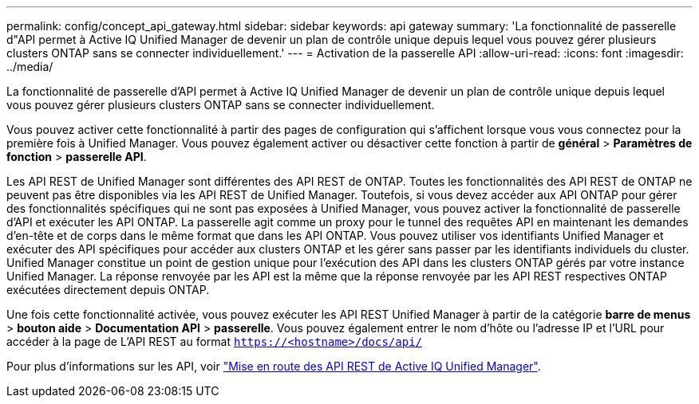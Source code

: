 ---
permalink: config/concept_api_gateway.html 
sidebar: sidebar 
keywords: api gateway 
summary: 'La fonctionnalité de passerelle d"API permet à Active IQ Unified Manager de devenir un plan de contrôle unique depuis lequel vous pouvez gérer plusieurs clusters ONTAP sans se connecter individuellement.' 
---
= Activation de la passerelle API
:allow-uri-read: 
:icons: font
:imagesdir: ../media/


[role="lead"]
La fonctionnalité de passerelle d'API permet à Active IQ Unified Manager de devenir un plan de contrôle unique depuis lequel vous pouvez gérer plusieurs clusters ONTAP sans se connecter individuellement.

Vous pouvez activer cette fonctionnalité à partir des pages de configuration qui s'affichent lorsque vous vous connectez pour la première fois à Unified Manager. Vous pouvez également activer ou désactiver cette fonction à partir de *général* > *Paramètres de fonction* > *passerelle API*.

Les API REST de Unified Manager sont différentes des API REST de ONTAP. Toutes les fonctionnalités des API REST de ONTAP ne peuvent pas être disponibles via les API REST de Unified Manager. Toutefois, si vous devez accéder aux API ONTAP pour gérer des fonctionnalités spécifiques qui ne sont pas exposées à Unified Manager, vous pouvez activer la fonctionnalité de passerelle d'API et exécuter les API ONTAP. La passerelle agit comme un proxy pour le tunnel des requêtes API en maintenant les demandes d'en-tête et de corps dans le même format que dans les API ONTAP. Vous pouvez utiliser vos identifiants Unified Manager et exécuter des API spécifiques pour accéder aux clusters ONTAP et les gérer sans passer par les identifiants individuels du cluster. Unified Manager constitue un point de gestion unique pour l'exécution des API dans les clusters ONTAP gérés par votre instance Unified Manager. La réponse renvoyée par les API est la même que la réponse renvoyée par les API REST respectives ONTAP exécutées directement depuis ONTAP.

Une fois cette fonctionnalité activée, vous pouvez exécuter les API REST Unified Manager à partir de la catégorie *barre de menus* > *bouton aide* > *Documentation API* > *passerelle*. Vous pouvez également entrer le nom d'hôte ou l'adresse IP et l'URL pour accéder à la page de L'API REST au format `https://<hostname>/docs/api/`

Pour plus d'informations sur les API, voir link:../api-automation/concept_get_started_with_um_apis.html["Mise en route des API REST de Active IQ Unified Manager"].
